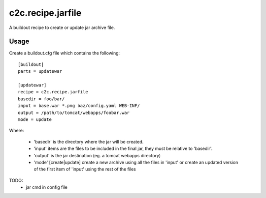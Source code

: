 =====================
c2c.recipe.jarfile
=====================

A buildout recipe to create or update jar archive file.

Usage
-----

Create a buildout.cfg file which contains the following::

    [buildout]
    parts = updatewar

    [updatewar]
    recipe = c2c.recipe.jarfile
    basedir = foo/bar/
    input = base.war *.png baz/config.yaml WEB-INF/
    output = /path/to/tomcat/webapps/foobar.war
    mode = update

Where:

 * 'basedir' is the directory where the jar will be created.
 * 'input' items are the files to be included in the final jar, they must be
   relative to 'basedir'.
 * 'output' is the jar destination (eg. a tomcat webapps directory)
 * 'mode' [create|update] create a new archive using all the files in 'input'
   or create an updated version of the first item of 'input' using the rest of
   the files 

TODO:
 * jar cmd in config file
